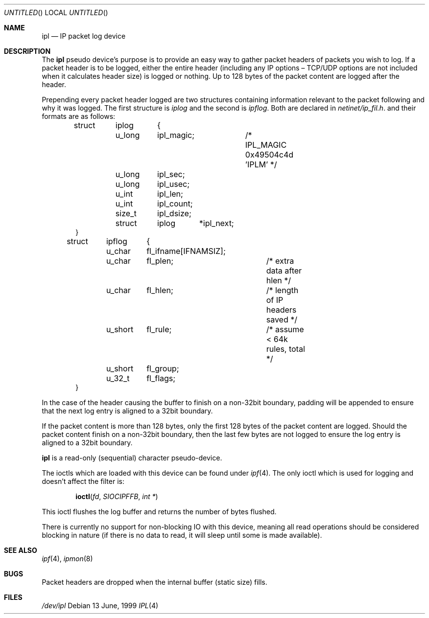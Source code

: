 .Dd 13 June, 1999
.Os
.Dt IPL 4
.Sh NAME
.Nm ipl
.Nd IP packet log device
.Sh DESCRIPTION
The
.Nm
pseudo device's purpose is to provide an easy way to gather
packet headers of packets you wish to log. If a packet header is to be
logged, either the entire header (including any
.Tn IP
options \(en
.Tn TCP/UDP
options are not included when it calculates header size) is logged or nothing.
Up to 128 bytes of the packet content are logged after the header.
.Pp
Prepending every packet header logged are two structures containing information
relevant to the packet following and why it was logged. The first structure
is
.Fa iplog
and the second is
.Fa ipflog .
Both are declared in
.Pa netinet/ip_fil.h .
and their formats are as follows:
.Bd -literal -offset indent
struct	iplog	{
	u_long	ipl_magic;	/* IPL_MAGIC 0x49504c4d 'IPLM' */
	u_long	ipl_sec;
	u_long	ipl_usec;
	u_int	ipl_len;
	u_int	ipl_count;
	size_t	ipl_dsize;
	struct	iplog	*ipl_next;
}

struct	ipflog	{
	u_char	fl_ifname[IFNAMSIZ];
	u_char	fl_plen;	/* extra data after hlen       */
	u_char	fl_hlen;	/* length of IP headers saved  */
	u_short	fl_rule;	/* assume < 64k rules, total   */
	u_short	fl_group;
	u_32_t	fl_flags;
}
.Ed
.Pp
In the case of the header causing the buffer to finish on a non-32bit
boundary, padding will be appended to ensure that the next log entry
is aligned to a 32bit boundary.
.Pp
If the packet content is more than 128 bytes, only
the first 128 bytes of the
packet content are logged. Should the packet content finish on a non-32bit
boundary, then the last few bytes are not logged to ensure the log entry
is aligned to a 32bit boundary.
.Pp
.Nm
is a read-only (sequential) character pseudo-device.
.Pp
The ioctls which are loaded with this device can be found under
.Xr ipf 4 .
The only ioctl which is used for logging and doesn't affect the filter is:
.Pp
.Dl Fn ioctl fd SIOCIPFFB "int *"
.Pp
This ioctl flushes the log buffer and returns the number of bytes flushed.
.Pp
There is currently no support for non-blocking IO with this device, meaning
all read operations should be considered blocking in nature (if there is no
data to read, it will sleep until some is made available).
.Sh SEE ALSO
.Xr ipf 4 ,
.Xr ipmon 8
.Sh BUGS
Packet headers are dropped when the internal buffer (static size) fills.
.Sh FILES
.Pa /dev/ipl
